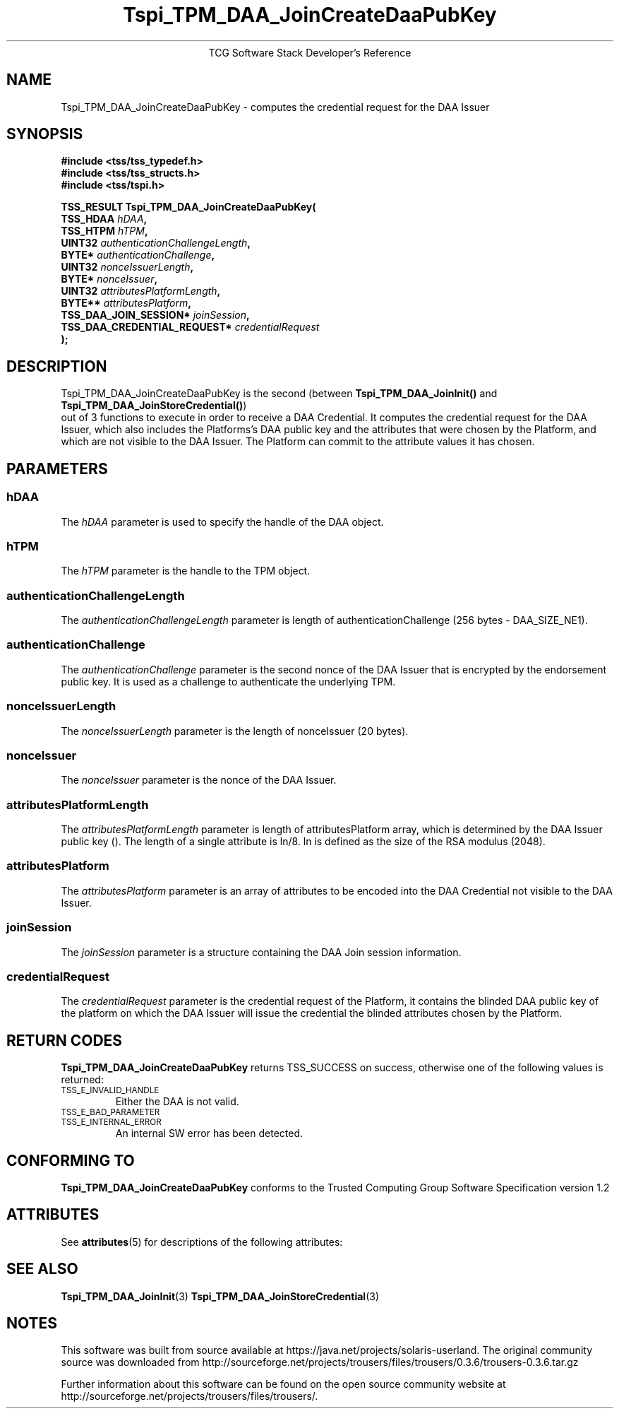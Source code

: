 '\" te
.\" Copyright (C) 2006 International Business Machines Corporation
.\" Written by Anthony Bussani based on the Trusted Computing Group Software Stack Specification Version 1.2
.\"
.de Sh \" Subsection
.br
.if t .Sp
.ne 5
.PP
\fB\\$1\fR
.PP
..
.de Sp \" Vertical space (when we can't use .PP)
.if t .sp .5v
.if n .sp
..
.de Ip \" List item
.br
.ie \\n(.$>=3 .ne \\$3
.el .ne 3
.IP "\\$1" \\$2
..
.TH "Tspi_TPM_DAA_JoinCreateDaaPubKey" 3 "2006-09-04" "TSS 1.2"
.ce 1
TCG Software Stack Developer's Reference
.SH NAME
Tspi_TPM_DAA_JoinCreateDaaPubKey \- computes the credential request for the DAA Issuer
.SH "SYNOPSIS"
.ad l
.hy 0
.nf
.B #include <tss/tss_typedef.h>
.B #include <tss/tss_structs.h>
.B #include <tss/tspi.h>
.sp
.BI "TSS_RESULT Tspi_TPM_DAA_JoinCreateDaaPubKey("
.BI "    TSS_HDAA                    " hDAA ","
.BI "    TSS_HTPM                    " hTPM ","
.BI "    UINT32                      " authenticationChallengeLength ","
.BI "    BYTE*                       " authenticationChallenge ","
.BI "    UINT32                      " nonceIssuerLength ","
.BI "    BYTE*                       " nonceIssuer ","
.BI "    UINT32                      " attributesPlatformLength ","
.BI "    BYTE**                      " attributesPlatform ","
.BI "    TSS_DAA_JOIN_SESSION*       " joinSession ","
.BI "    TSS_DAA_CREDENTIAL_REQUEST* " credentialRequest
.BI ");"
.fi
.sp
.ad
.hy

.SH "DESCRIPTION"
.PP
\Tspi_TPM_DAA_JoinCreateDaaPubKey\fR
is the second (between \fBTspi_TPM_DAA_JoinInit()\fR and \fBTspi_TPM_DAA_JoinStoreCredential()\fR)
 out of 3 functions to execute in order to receive a DAA Credential.
It computes the credential request for the DAA Issuer, which also includes the Platforms's
DAA public key and the attributes that were chosen by the Platform, and which are not visible
to the DAA Issuer. The Platform can commit to the attribute values it has chosen.
.SH "PARAMETERS"
.PP
.SS hDAA
The \fIhDAA\fR parameter is used to specify the handle of the DAA object.
.SS hTPM
The \fIhTPM\fR parameter is the handle to the TPM object.
.SS authenticationChallengeLength
The \fIauthenticationChallengeLength\fR parameter is length of authenticationChallenge (256 bytes - DAA_SIZE_NE1).
.SS authenticationChallenge
The \fIauthenticationChallenge\fR parameter is the second nonce of the DAA Issuer that is encrypted by the endorsement public key.
It is used as a challenge to authenticate the underlying TPM.
.SS nonceIssuerLength
The \fInonceIssuerLength\fR parameter is the length of nonceIssuer (20 bytes).
.SS nonceIssuer
The \fInonceIssuer\fR parameter is the nonce of the DAA Issuer.
.SS attributesPlatformLength
The \fIattributesPlatformLength\fR parameter is length of attributesPlatform array, which is determined
by the DAA Issuer public key (). The length of a single attribute is ln/8. ln is defined as the size of
the RSA modulus (2048).
.SS attributesPlatform
The \fIattributesPlatform\fR parameter is an array of attributes to be encoded into the DAA Credential
not visible to the DAA Issuer.
.SS joinSession
The \fIjoinSession\fR parameter is a structure containing the DAA Join session information.
.SS credentialRequest
The \fIcredentialRequest\fR parameter is the credential request of the Platform, it contains the blinded
DAA public key of the platform on which the DAA Issuer will issue the credential the blinded attributes
chosen by the Platform.

.SH "RETURN CODES"
.PP
\fBTspi_TPM_DAA_JoinCreateDaaPubKey\fR returns TSS_SUCCESS on success, otherwise one of the
following values is returned:
.TP
.SM TSS_E_INVALID_HANDLE
Either the DAA is not valid.
.TP
.SM TSS_E_BAD_PARAMETER
.TP
.SM TSS_E_INTERNAL_ERROR
An internal SW error has been detected.

.SH "CONFORMING TO"
.PP
\fBTspi_TPM_DAA_JoinCreateDaaPubKey\fR conforms to the Trusted Computing Group
Software Specification version 1.2


.\" Oracle has added the ARC stability level to this manual page
.SH ATTRIBUTES
See
.BR attributes (5)
for descriptions of the following attributes:
.sp
.TS
box;
cbp-1 | cbp-1
l | l .
ATTRIBUTE TYPE	ATTRIBUTE VALUE 
=
Availability	library/security/trousers
=
Stability	Uncommitted
.TE 
.PP
.SH "SEE ALSO"

.PP
\fBTspi_TPM_DAA_JoinInit\fR(3)
\fBTspi_TPM_DAA_JoinStoreCredential\fR(3)



.SH NOTES

.\" Oracle has added source availability information to this manual page
This software was built from source available at https://java.net/projects/solaris-userland.  The original community source was downloaded from  http://sourceforge.net/projects/trousers/files/trousers/0.3.6/trousers-0.3.6.tar.gz

Further information about this software can be found on the open source community website at http://sourceforge.net/projects/trousers/files/trousers/.
